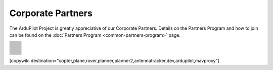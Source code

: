 .. _common-partners:

==================
Corporate Partners
==================

The ArduPilot Project is greatly appreciative of our Corporate Partners.
Details on the Partners Program and how to join can be found on the :doc:`Partners Program <common-partners-program>` page.

.. list-table::
    :class: partners-table

    *
      - .. image:: ../../../images/supporters/supporters_logo_EAMS.png
            :width: 250px
            :align: center
            :target:  https://eams-robo.co.jp

      - .. image:: ../../../images/supporters/supporters_logo_jDrones.png
            :width: 250px
            :align: center
            :target:  http://jdrones.com

    *
      - .. image:: ../../../images/supporters/supporters_logo_CubePilot.png
            :width: 250px
            :align: center
            :target:  https://www.cubepilot.com/#/home

      - .. image:: ../../../images/supporters/supporters_logo_mRobotics.png
            :width: 250px
            :align: center
            :target:  https://mrobotics.io

    *
      - .. image:: ../../../images/supporters/supporters_logo_Emlid.png
            :width: 250px
            :align: center
            :target:  https://emlid.com

      - .. image:: ../../../images/supporters/supporters_logo_CUAV.jpg
            :width: 250px
            :align: center
            :target:  http://www.cuav.net

    *
      - .. image:: ../../../images/supporters/supporters_logo_Craft_and_Theory.png
            :width: 250px
            :align: center
            :target:  http://craftandtheoryllc.com

      - .. image:: ../../../images/supporters/supporters_logo_LightWare.png
            :width: 250px
            :align: center
            :target:  https://lightwarelidar.com

    *
      - .. image:: ../../../images/supporters/supporters_logo_SpektreWorks.png
            :width: 250px
            :align: center
            :target:  https://spektreworks.com

      - .. image:: ../../../images/supporters/supporters_logo_CubePilot.png
            :width: 250px
            :align: center
            :target:  https://www.cubepilot.com/#/home

    *
      - .. image:: ../../../images/supporters/supporters_logo_Dronebility.png
            :width: 250px
            :align: center
            :target:  http://dronebility.com

      - .. image:: ../../../images/supporters/supporters_logo_Drone_Japan.jpg
            :width: 250px
            :align: center
            :target:  https://drone-j.com

    *
      - .. image:: ../../../images/supporters/supporters_logo_RobSense.png
            :width: 250px
            :align: center
            :target:  http://robsense.com

      - .. image:: ../../../images/supporters/supporters_logo_BlueRobotics.png
            :width: 250px
            :align: center
            :target:  https://bluerobotics.com

    *
      - .. image:: ../../../images/supporters/supporters_logo_Skyrocket.jpg
            :width: 250px
            :align: center
            :target:  https://sky-viper.com

      - .. image:: ../../../images/supporters/supporters_logo_Drotek.png
            :width: 250px
            :align: center
            :target:  https://drotek.com

    *
      - .. image:: ../../../images/supporters/supporters_logo_Harris_Aerial.jpg
            :width: 250px
            :align: center
            :target:  https://www.harrisaerial.com

      - .. image:: ../../../images/supporters/supporters_logo_AltiGator.jpg
            :width: 250px
            :align: center
            :target:  https://altigator.com/en

    *
      - .. image:: ../../../images/supporters/supporters_logo_Event_38.png
            :width: 250px
            :align: center
            :target:  https://event38.com

      - .. image:: ../../../images/supporters/supporters_logo_3DXR.jpg
            :width: 250px
            :align: center
            :target: https://3dxr.co.uk

    *
      - .. image:: ../../../images/supporters/supporters_logo_Carbonix.png
            :width: 250px
            :align: center
            :target: https://carbonix.com.au

      - .. image:: ../../../images/supporters/supporters_logo_enRoute.png
            :width: 250px
            :align: center
            :target:  https://enroute.co.jp

    *
      - .. image:: ../../../images/supporters/supporters_logo_Drones_Center.png
            :width: 250px
            :align: center
            :target:  https://drones-center.com

      - .. image:: ../../../images/supporters/supporters_logo_Wurzbach_Electronics.png
            :width: 250px
            :align: center
            :target:  https://wurzbachelectronics.com

    *
      - .. image:: ../../../images/supporters/supporters_logo_TT_Robotix.jpg
            :width: 250px
            :align: center
            :target:  http://ttrobotix.com

      - .. image:: ../../../images/supporters/supporters_logo_Air_Supply_Aerial.png
            :width: 250px
            :align: center
            :target:  https://airsupply.com

    *
      - .. image:: ../../../images/supporters/supporters_logo_IR_Lock.jpg
            :width: 250px
            :align: center
            :target:  https://irlock.com

      - .. image:: ../../../images/supporters/supporters_logo_Benewake.png
            :width: 250px
            :align: center
            :target:  http://en.benewake.com

    *
      - .. image:: ../../../images/supporters/supporters_logo_Foxtech.jpg
            :width: 250px
            :align: center
            :target:  https://foxtechfpv.com

      - .. image:: ../../../images/supporters/supporters_logo_BFD_Systems.jpg
            :width: 250px
            :align: center
            :target:  https://bfdsystems.com

    *
      - .. image:: ../../../images/supporters/supporters_logo_Rubidium_Light.jpg
            :width: 250px
            :align: center
            :target:  https://rubidiumlight.com.au/rubidium-rover

      - .. image:: ../../../images/supporters/supporters_logo_Makeflyeasy.jpg
            :width: 250px
            :align: center
            :target:  http://www.makeflyeasy.com

    *
      - .. image:: ../../../images/supporters/supporters_logo_Hexsoon.jpg
            :width: 250px
            :align: center
            :target: http://www.hexsoon.com

      - .. image:: ../../../images/supporters/supporters_logo_Micro_Aerial_Projects.png
            :width: 250px
            :align: center
            :target:  https://microaerialprojects.com

    *
      - .. image:: ../../../images/supporters/supporters_logo_ARACE_UAS.png
            :width: 250px
            :align: center
            :target:  https://araceuas.com

      - .. image:: ../../../images/supporters/supporters_logo_Qifei.png
            :width: 250px
            :align: center
            :target:  https://agrobot.en.alibaba.com

    *
      - .. image:: ../../../images/supporters/supporters_logo_Mateksys.png
            :width: 250px
            :align: center
            :target:  http://www.mateksys.com

      - .. image:: ../../../images/supporters/supporters_logo_Freespace.png
            :width: 250px
            :align: center
            :target:  https://freespacesolutions.com.au

    *
      - .. image:: ../../../images/supporters/supporters_logo_Holybro.png
            :width: 250px
            :align: center
            :target:  http://www.holybro.com

      - .. image:: ../../../images/supporters/supporters_logo_ASW.png
            :width: 250px
            :align: center
            :target:  https://aerosystemswest.com

    *
      - .. image:: ../../../images/supporters/supporters_logo_Bask_Aerospace.jpg
            :width: 250px
            :align: center
            :target:  https://baskaerospace.com.au

      - .. image:: ../../../images/supporters/supporters_logo_D_Makers.png
            :width: 250px
            :align: center
            :target:  https://dmakers.co.kr

    *
      - .. image:: ../../../images/supporters/supporters_logo_Hitec.png
            :width: 250px
            :align: center
            :target:  https://hitecnology.com

      - .. image:: ../../../images/supporters/supporters_logo_AeroScanTech.png
            :width: 250px
            :align: center
            :target:  https://aeroscantech.com

    *
      - .. image:: ../../../images/supporters/supporters_logo_Quaternium.png
            :width: 250px
            :align: center
            :target:  https://quaternium.com

      - .. image:: ../../../images/supporters/supporters_logo_NP_UAS_TS.png
            :width: 250px
            :align: center
            :target:  http://npuasts.com

    *
      - .. image:: ../../../images/supporters/supporters_logo_AION_ROBOTICS.png
            :width: 250px
            :align: center
            :target:  https://aionrobotics.com

      - .. image:: ../../../images/supporters/supporters_logo_ALTI.jpg
            :width: 250px
            :align: center
            :target:  https://altiuas.com

    *
      - .. image:: ../../../images/supporters/supporters_logo_Flytrex.png
            :width: 250px
            :align: center
            :target:  https://flytrex.com

      - .. image:: ../../../images/supporters/supporters_logo_VimDrones.png
            :width: 250px
            :align: center
            :target:  https://vimdrones.com

    *
      - .. image:: ../../../images/supporters/supporters_logo_UAV_Systems_International.jpg
            :width: 250px
            :align: center
            :target:  https://uavsystemsinternational.com

      - .. image:: ../../../images/supporters/supporters_logo_UAVEX.png
            :width: 250px
            :align: center
            :target:  https://uavex.com

    *
      - .. image:: ../../../images/supporters/supporters_logo_Geodrones_Australia.png
            :width: 250px
            :align: center
            :target:  https://geodronesaustralia.com.au

      - .. image:: ../../../images/supporters/supporters_logo_Dual_RC.png
            :width: 250px
            :align: center
            :target: https://dualrc.com

    *
      - .. image:: ../../../images/supporters/supporters_logo_DAVWINGS.png
            :width: 250px
            :align: center
            :target: http://davwings.com

      - .. image:: ../../../images/supporters/supporters_logo_FrSky.png
            :width: 250px
            :align: center
            :target: https://frsky-rc.com

    *
      - .. image:: ../../../images/supporters/supporters_logo_TaiwanDrone100.png
            :width: 250px
            :align: center
            :target: https://taiwandrone100.com

      - .. image:: ../../../images/supporters/supporters_logo_Kraus_Aerospace.png
            :width: 250px
            :align: center
            :target: https://krausaerospace.com

    *
      - .. image:: ../../../images/supporters/supporters_logo_Argosdyne.png
            :width: 250px
            :align: center
            :target: http://argosdyne.com/en

      - .. image:: ../../../images/supporters/supporters_logo_PDRL.png
            :width: 250px
            :align: center
            :target: https://pdrl.in

    *
      - .. image:: ../../../images/supporters/supporters_logo_RadioMaster.png
            :width: 250px
            :align: center
            :target: https://radiomasterrc.com
            
      - .. image:: ../../../images/supporters/supporters_logo_Skydroid.png
            :width: 250px
            :align: center
            :target: http://www.skydroid.xin

    *
      - .. image:: ../../../images/supporters/supporters_logo_Asylon.png
            :width: 250px
            :align: center
            :target: https://dronecore.us

      - .. image:: ../../../images/supporters/supporters_logo_Watts_Innovation.png
            :width: 250px
            :align: center
            :target: https://wattsinnovations.com

    *
      - .. image:: ../../../images/supporters/supporters_logo_Exyn.png
            :width: 250px
            :align: center
            :target: https://exyn.com

      - .. image:: ../../../images/supporters/supporters_logo_Telluraves_Aerospace.jpg
            :width: 250px
            :align: center
            :target: https://telluraves.co.za

    *
      -  .. image:: ../../../images/supporters/supporters_logo_Ardusimple.png
            :width: 250px
            :align: center
            :target: https://www.ardusimple.com

      - .. image:: ../../../images/supporters/supporters_logo_qiotek.jpg
            :width: 250px
            :align: center
            :target: https://www.qio-tek.com

    *
      -  .. image:: ../../../images/supporters/supporters_logo_apd.png
            :width: 250px
            :align: center
            :target: https://powerdrives.net

      - .. image:: ../../../images/supporters/supporters_logo_BZB_UAS.png
            :width: 250px
            :align: center
            :target: https://bzbuas.com/

    *
      -  .. image:: ../../../images/supporters/supporters_logo_Ocius.jpg
            :width: 250px
            :align: center
            :target: https://ocius.com.au/

      -  .. image:: ../../../images/supporters/supporters_logo_RotorsAndCams.png
            :width: 250px
            :align: center
            :target: https://rotorsandcams.com/

    *
      -  .. image:: ../../../images/supporters/supporters_logo_blicube.jpg
            :width: 250px
            :align: center
            :target: https://www.blicube.com/

      - .. image:: ../../../images/supporters/supporters_logo_ModalAI.png
            :width: 250px
            :align: center
            :target: https://www.modalai.com/

    *
      - .. image:: ../../../images/supporters/supporters_ing_logo.png
            :width: 250px
            :align: center
            :target: https://www.ingrobotic.com/


      -  .. image:: ../../../images/supporters/supporters_logo_SYNEREX.png
            :width: 250px
            :align: center
            :target: http://www.synerex.kr/

    *

      -  .. image:: ../../../images/supporters/supporters_logo_Offshore_Aviation.png
            :width: 250px
            :align: center
            :target: https://www.Offshoreaviation.com


      -  .. image:: ../../../images/supporters/supporters_logo_currawong.png
            :width: 250px
            :align: center
            :target: https://www.currawongeng.com/

    *

      -  .. image:: ../../../images/supporters/supporters_logo_skyways.png
            :width: 250px
            :align: center
            :target: https://skyways.com/

      -  .. image:: ../../../images/supporters/supporters_logo_Sky-Drones.png
            :width: 250px
            :align: center
            :target: https://sky-drones.com/

    *

      -  .. image:: ../../../images/supporters/supporters_tata_logo.png
            :width: 250px
            :align: center
            :target: https://www.tataadvancedsystems.com/

      -  .. image:: ../../../images/supporters/supporters_logo_sparkletech.jpg
            :width: 250px
            :align: center
            :target: https://www.sparkleuav.com/

    *

      -  .. image:: ../../../images/supporters/supporters_vulcan_logo.jpg
            :width: 250px
            :align: center
            :target: https://vulcanuav.com/

      -  .. image:: ../../../images/supporters/supporters_fly_dragon_logo.png
            :width: 250px
            :align: center
            :target: https://www.droneassemble.com/


[copywiki destination="copter,plane,rover,planner,planner2,antennatracker,dev,ardupilot,mavproxy"]
